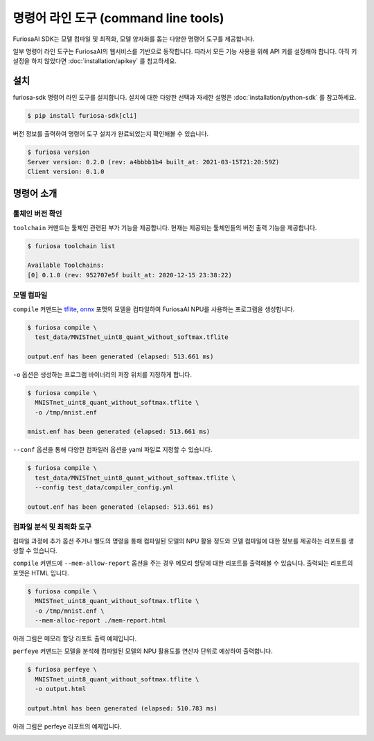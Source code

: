 ***********************************************
명령어 라인 도구 (command line tools)
***********************************************

FuriosaAI SDK는 모델 컴파일 및 최적화, 모델 양자화를 돕는
다양한 명령어 도구를 제공합니다.

일부 명령어 라인 도구는 FuriosaAI의 웹서비스를 기반으로 동작합니다.
따라서 모든 기능 사용을 위해 API 키를 설정해야 합니다. 
아직 키 설정을 하지 않았다면 :doc:`installation/apikey` 를 참고하세요.

설치
===================================

furiosa-sdk 명령어 라인 도구를 설치합니다. 
설치에 대한 다양한 선택과 자세한 설명은 :doc:`installation/python-sdk` 를 참고하세요.

.. code-block:: sh

  $ pip install furiosa-sdk[cli]


버전 정보를 출력하여 명령어 도구 설치가 
완료되었는지 확인해볼 수 있습니다.

.. code-block:: sh

  $ furiosa version  
  Server version: 0.2.0 (rev: a4bbbb1b4 built_at: 2021-03-15T21:20:59Z)
  Client version: 0.1.0


명령어 소개
==============================

툴체인 버전 확인
------------------------------

``toolchain`` 커맨드는 툴체인 관련된 부가 기능을 제공합니다.
현재는 제공되는 툴체인들의 버전 출력 기능을 제공합니다.

.. code-block:: sh

  $ furiosa toolchain list

  Available Toolchains:
  [0] 0.1.0 (rev: 952707e5f built_at: 2020-12-15 23:38:22)


모델 컴파일
--------------------

``compile`` 커맨드는 `tflite <https://www.tensorflow.org/lite>`_, `onnx <https://onnx.ai/>`_ 
포맷의 모델을 컴파일하여 FuriosaAI NPU를 사용하는 프로그램을 생성합니다.


.. code-block:: sh

  $ furiosa compile \
    test_data/MNISTnet_uint8_quant_without_softmax.tflite

  output.enf has been generated (elapsed: 513.661 ms)


``-o`` 옵션은 생성하는 프로그램 바이너리의 저장 위치를 지정하게 합니다.

.. code-block:: sh

  $ furiosa compile \
    MNISTnet_uint8_quant_without_softmax.tflite \
    -o /tmp/mnist.enf 

  mnist.enf has been generated (elapsed: 513.661 ms)


``--conf`` 옵션을 통해 다양한 컴파일러 옵션을 yaml 파일로 지정할 수 있습니다.

.. code-block:: sh
  
  $ furiosa compile \
    test_data/MNISTnet_uint8_quant_without_softmax.tflite \
    --config test_data/compiler_config.yml 
  
  outout.enf has been generated (elapsed: 513.661 ms)


컴파일 분석 및 최적화 도구
-------------------------------------

컴파일 과정에 추가 옵션 주거나 별도의 명령을 통해
컴파일된 모델의 NPU 활용 정도와
모델 컴파일에 대한 정보를 제공하는 
리포트를 생성할 수 있습니다.


``compile`` 커맨드에 ``--mem-allow-report`` 옵션을 주는 경우
메모리 할당에 대한 리포트를 출력해볼 수 있습니다. 
출력되는 리포트의 포맷은 HTML 입니다.

.. code-block:: sh

  $ furiosa compile \
    MNISTnet_uint8_quant_without_softmax.tflite \
    -o /tmp/mnist.enf \
    --mem-alloc-report ./mem-report.html


아래 그림은 메모리 할당 리포트 출력 예제입니다.

.. image:: ../../imgs/mem_alloc_report.png
   :alt: 메모리 할당 리포트


``perfeye`` 커맨드는 
모델을 분석해 컴파일된 모델의 NPU 활용도를
연산자 단위로 예상하여 출력합니다.

.. code-block:: sh

  $ furiosa perfeye \
    MNISTnet_uint8_quant_without_softmax.tflite \
    -o output.html

  output.html has been generated (elapsed: 510.783 ms)


아래 그림은 perfeye 리포트의 예제입니다.

.. image:: ../../imgs/perfeye.png
  :alt: Perfeye 리포트